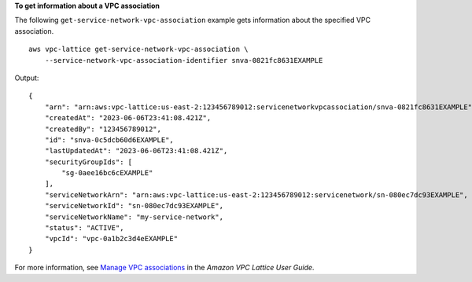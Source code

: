 **To get information about a VPC association**

The following ``get-service-network-vpc-association`` example gets information about the specified VPC association. ::

    aws vpc-lattice get-service-network-vpc-association \
        --service-network-vpc-association-identifier snva-0821fc8631EXAMPLE

Output::

    {
        "arn": "arn:aws:vpc-lattice:us-east-2:123456789012:servicenetworkvpcassociation/snva-0821fc8631EXAMPLE",
        "createdAt": "2023-06-06T23:41:08.421Z",
        "createdBy": "123456789012",
        "id": "snva-0c5dcb60d6EXAMPLE",
        "lastUpdatedAt": "2023-06-06T23:41:08.421Z",
        "securityGroupIds": [
            "sg-0aee16bc6cEXAMPLE"
        ],
        "serviceNetworkArn": "arn:aws:vpc-lattice:us-east-2:123456789012:servicenetwork/sn-080ec7dc93EXAMPLE",
        "serviceNetworkId": "sn-080ec7dc93EXAMPLE",
        "serviceNetworkName": "my-service-network",
        "status": "ACTIVE",
        "vpcId": "vpc-0a1b2c3d4eEXAMPLE"
    }

For more information, see `Manage VPC associations <https://docs.aws.amazon.com/vpc-lattice/latest/ug/service-network-associations.html#service-network-vpc-associations>`__ in the *Amazon VPC Lattice User Guide*.

